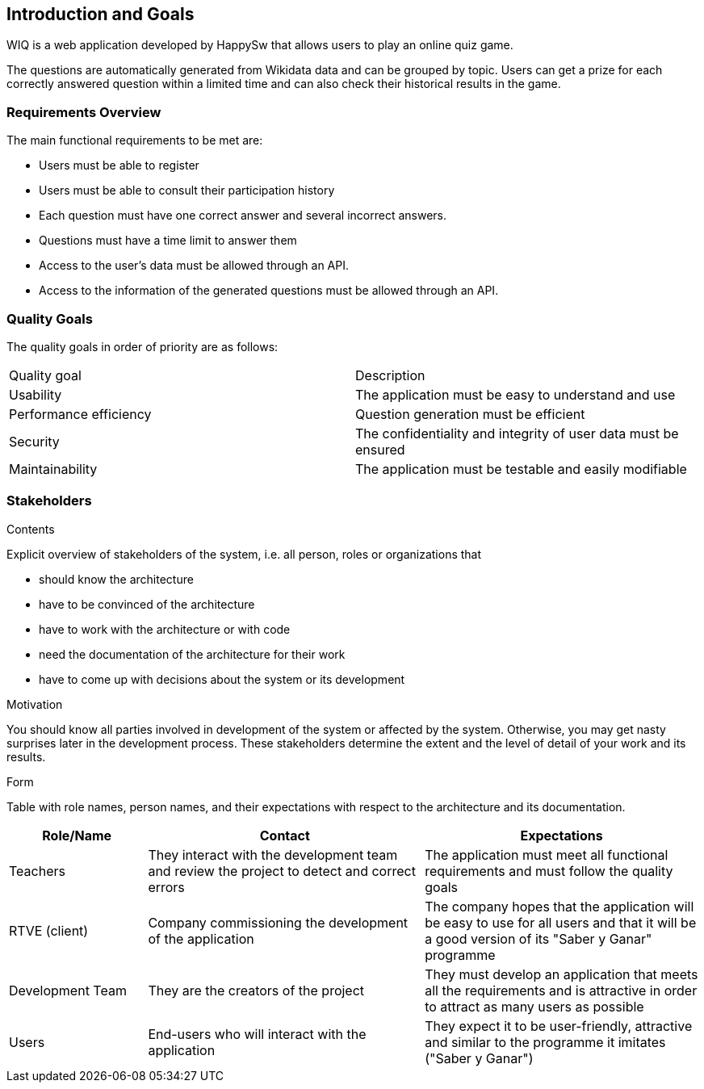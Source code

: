ifndef::imagesdir[:imagesdir: ../images]

[[section-introduction-and-goals]]
== Introduction and Goals

[role="arc42help"]
****
WIQ is a web application developed by HappySw that allows users to play an online quiz game. 

The questions are automatically generated from Wikidata data and can be grouped by topic. Users can get a prize for each correctly answered question within a limited time and can also check their historical results in the game.
****

=== Requirements Overview

[role="arc42help"]
****
The main functional requirements to be met are:

* Users must be able to register
* Users must be able to consult their participation history
* Each question must have one correct answer and several incorrect answers.
* Questions must have a time limit to answer them
* Access to the user's data must be allowed through an API.
* Access to the information of the generated questions must be allowed through an API.

****

=== Quality Goals

[role="arc42help"]
****
The quality goals in order of priority are as follows:
|===
|Quality goal|Description
|Usability|The application must be easy to understand and use
|Performance efficiency|Question generation must be efficient
|Security|The confidentiality and integrity of user data must be ensured
|Maintainability|The application must be testable and easily modifiable
|===
****
=== Stakeholders

[role="arc42help"]
****
.Contents
Explicit overview of stakeholders of the system, i.e. all person, roles or organizations that

* should know the architecture
* have to be convinced of the architecture
* have to work with the architecture or with code
* need the documentation of the architecture for their work
* have to come up with decisions about the system or its development

.Motivation
You should know all parties involved in development of the system or affected by the system.
Otherwise, you may get nasty surprises later in the development process.
These stakeholders determine the extent and the level of detail of your work and its results.

.Form
Table with role names, person names, and their expectations with respect to the architecture and its documentation.
****

[options="header",cols="1,2,2"]
|===
|Role/Name|Contact|Expectations
| Teachers | They interact with the development team and review the project to detect and correct errors| The application must meet all functional requirements and must follow the quality goals
| RTVE (client) | Company commissioning the development of the application | The company hopes that the application will be easy to use for all users and that it will be a good version of its "Saber y Ganar" programme
| Development Team| They are the creators of the project | They must develop an application that meets all the requirements and is attractive in order to attract as many users as possible
|Users|End-users who will interact with the application|They expect it to be user-friendly, attractive and similar to the programme it imitates ("Saber y Ganar")
|===
